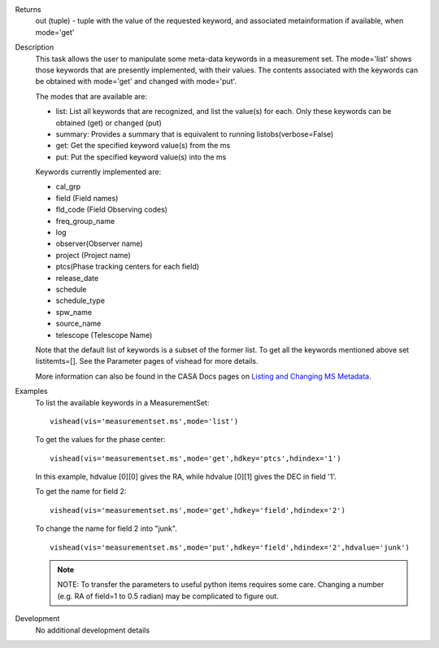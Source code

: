 

.. _Returns:

Returns
   out (tuple) - tuple with the value of the requested keyword, and
   associated metainformation if available, when mode='get'


.. _Description:

Description
   This task allows the user to manipulate some meta-data
   keywords in a measurement set. The mode='list' shows those
   keywords that are presently implemented, with their values. The
   contents associated with the keywords can be obtained with
   mode='get' and changed with mode='put'.

   The modes that are available are:
   
   -  list: List all keywords that are recognized, and list the
      value(s) for each.  Only these keywords can be obtained (get)
      or changed (put)
   -  summary: Provides a summary that is equivalent to running
      listobs(verbose=False)
   -  get: Get the specified keyword value(s) from the ms
   -  put: Put the specified keyword value(s) into the ms
   
   Keywords currently implemented are:
   
   -  cal_grp             
   -  field (Field names)
   -  fld_code (Field Observing codes)
   -  freq_group_name      
   -  log                  
   -  observer(Observer name)
   -  project (Project name)
   -  ptcs(Phase tracking centers for each field)
   -  release_date
   -  schedule
   -  schedule_type
   -  spw_name              
   -  source_name         
   -  telescope (Telescope Name)
   
   Note that the default list of keywords is a subset of the former list. To get
   all the keywords mentioned above set listitemts=[]. See
   the Parameter pages of vishead for more details.
   
   More information can also be found in the CASA Docs pages on
   `Listing and Changing MS
   Metadata <../../notebooks/data_examination.ipynb>`__.
   

.. _Examples:

Examples
   To list the available keywords in a MeasurementSet:
   
   ::
   
      vishead(vis='measurementset.ms',mode='list')

   
   To get the values for the phase center:
   
   ::
   
      vishead(vis='measurementset.ms',mode='get',hdkey='ptcs',hdindex='1')
   
   In this example, hdvalue [0][0] gives the RA,
   while hdvalue [0][1] gives the DEC in field '1'.

   
   To get the name for field 2:
   
   ::
   
      vishead(vis='measurementset.ms',mode='get',hdkey='field',hdindex='2')

   
   To change the name for field 2 into "junk".
   
   ::
   
      vishead(vis='measurementset.ms',mode='put',hdkey='field',hdindex='2',hdvalue='junk')

   
   .. note:: NOTE: To transfer the parameters to useful python items
      requires some care. Changing a number (e.g. RA of field=1 to
      0.5 radian) may be complicated to figure out.
   

.. _Development:

Development
   No additional development details


